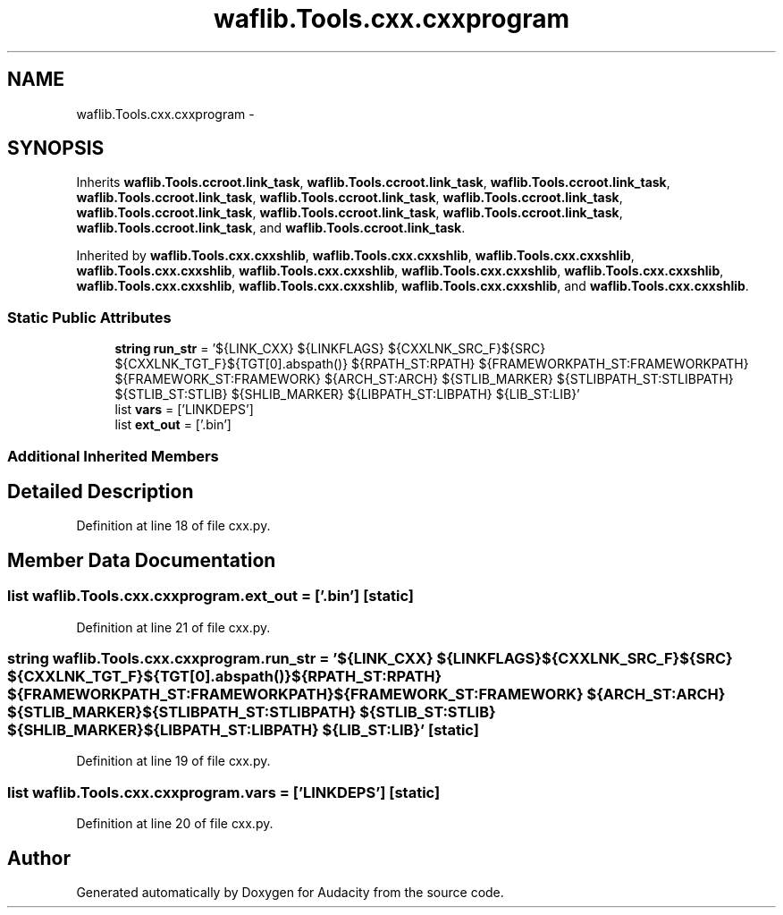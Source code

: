 .TH "waflib.Tools.cxx.cxxprogram" 3 "Thu Apr 28 2016" "Audacity" \" -*- nroff -*-
.ad l
.nh
.SH NAME
waflib.Tools.cxx.cxxprogram \- 
.SH SYNOPSIS
.br
.PP
.PP
Inherits \fBwaflib\&.Tools\&.ccroot\&.link_task\fP, \fBwaflib\&.Tools\&.ccroot\&.link_task\fP, \fBwaflib\&.Tools\&.ccroot\&.link_task\fP, \fBwaflib\&.Tools\&.ccroot\&.link_task\fP, \fBwaflib\&.Tools\&.ccroot\&.link_task\fP, \fBwaflib\&.Tools\&.ccroot\&.link_task\fP, \fBwaflib\&.Tools\&.ccroot\&.link_task\fP, \fBwaflib\&.Tools\&.ccroot\&.link_task\fP, \fBwaflib\&.Tools\&.ccroot\&.link_task\fP, \fBwaflib\&.Tools\&.ccroot\&.link_task\fP, and \fBwaflib\&.Tools\&.ccroot\&.link_task\fP\&.
.PP
Inherited by \fBwaflib\&.Tools\&.cxx\&.cxxshlib\fP, \fBwaflib\&.Tools\&.cxx\&.cxxshlib\fP, \fBwaflib\&.Tools\&.cxx\&.cxxshlib\fP, \fBwaflib\&.Tools\&.cxx\&.cxxshlib\fP, \fBwaflib\&.Tools\&.cxx\&.cxxshlib\fP, \fBwaflib\&.Tools\&.cxx\&.cxxshlib\fP, \fBwaflib\&.Tools\&.cxx\&.cxxshlib\fP, \fBwaflib\&.Tools\&.cxx\&.cxxshlib\fP, \fBwaflib\&.Tools\&.cxx\&.cxxshlib\fP, \fBwaflib\&.Tools\&.cxx\&.cxxshlib\fP, and \fBwaflib\&.Tools\&.cxx\&.cxxshlib\fP\&.
.SS "Static Public Attributes"

.in +1c
.ti -1c
.RI "\fBstring\fP \fBrun_str\fP = '${LINK_CXX} ${LINKFLAGS} ${CXXLNK_SRC_F}${SRC} ${CXXLNK_TGT_F}${TGT[0]\&.abspath()} ${RPATH_ST:RPATH} ${FRAMEWORKPATH_ST:FRAMEWORKPATH} ${FRAMEWORK_ST:FRAMEWORK} ${ARCH_ST:ARCH} ${STLIB_MARKER} ${STLIBPATH_ST:STLIBPATH} ${STLIB_ST:STLIB} ${SHLIB_MARKER} ${LIBPATH_ST:LIBPATH} ${LIB_ST:LIB}'"
.br
.ti -1c
.RI "list \fBvars\fP = ['LINKDEPS']"
.br
.ti -1c
.RI "list \fBext_out\fP = ['\&.bin']"
.br
.in -1c
.SS "Additional Inherited Members"
.SH "Detailed Description"
.PP 
Definition at line 18 of file cxx\&.py\&.
.SH "Member Data Documentation"
.PP 
.SS "list waflib\&.Tools\&.cxx\&.cxxprogram\&.ext_out = ['\&.bin']\fC [static]\fP"

.PP
Definition at line 21 of file cxx\&.py\&.
.SS "\fBstring\fP waflib\&.Tools\&.cxx\&.cxxprogram\&.run_str = '${LINK_CXX} ${LINKFLAGS} ${CXXLNK_SRC_F}${SRC} ${CXXLNK_TGT_F}${TGT[0]\&.abspath()} ${RPATH_ST:RPATH} ${FRAMEWORKPATH_ST:FRAMEWORKPATH} ${FRAMEWORK_ST:FRAMEWORK} ${ARCH_ST:ARCH} ${STLIB_MARKER} ${STLIBPATH_ST:STLIBPATH} ${STLIB_ST:STLIB} ${SHLIB_MARKER} ${LIBPATH_ST:LIBPATH} ${LIB_ST:LIB}'\fC [static]\fP"

.PP
Definition at line 19 of file cxx\&.py\&.
.SS "list waflib\&.Tools\&.cxx\&.cxxprogram\&.vars = ['LINKDEPS']\fC [static]\fP"

.PP
Definition at line 20 of file cxx\&.py\&.

.SH "Author"
.PP 
Generated automatically by Doxygen for Audacity from the source code\&.
